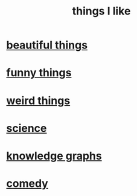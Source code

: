 :PROPERTIES:
:ID:       0986826a-b056-4973-8927-40ec18a78c5f
:END:
#+title: things I like
* [[id:de98c3eb-27ba-4a51-9875-9af3c6e2c2dd][beautiful things]]
* [[id:0591e33a-f3b2-414a-ac40-c3071348758d][funny things]]
* [[id:4017c25d-ec4d-4f41-aaed-e3be02dba620][weird things]]
* [[id:c35ab968-7056-40fa-8816-ea16d5c88f6d][science]]
* [[id:2ffe190d-718d-4f71-af97-5214ef091045][knowledge graphs]]
* [[id:64e43ca3-94d7-48f9-b144-d0e75f2e4b3e][comedy]]
